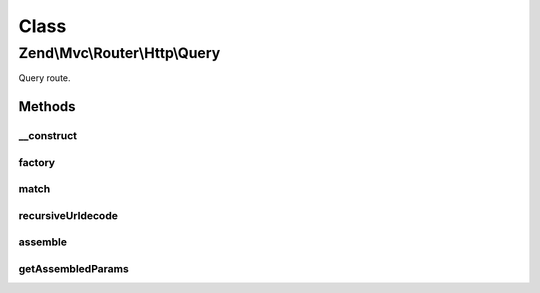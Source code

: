.. Mvc/Router/Http/Query.php generated using docpx on 01/30/13 03:02pm


Class
*****

Zend\\Mvc\\Router\\Http\\Query
==============================

Query route.

Methods
-------

__construct
+++++++++++

.. function:: __construct()


    Create a new wildcard route.

    :param array: 



factory
+++++++

.. function:: factory()


    factory(): defined by RouteInterface interface.


    :param array|Traversable: 

    :throws Exception\InvalidArgumentException: 

    :rtype: Query 



match
+++++

.. function:: match()


    match(): defined by RouteInterface interface.


    :param Request: 
    :param int|null: 

    :rtype: RouteMatch 



recursiveUrldecode
++++++++++++++++++

.. function:: recursiveUrldecode()


    Recursively urldecodes keys and values from an array

    :param array: 

    :rtype: array 



assemble
++++++++

.. function:: assemble()


    assemble(): Defined by RouteInterface interface.


    :param array: 
    :param array: 

    :rtype: mixed 



getAssembledParams
++++++++++++++++++

.. function:: getAssembledParams()


    getAssembledParams(): defined by RouteInterface interface.


    :rtype: array 



